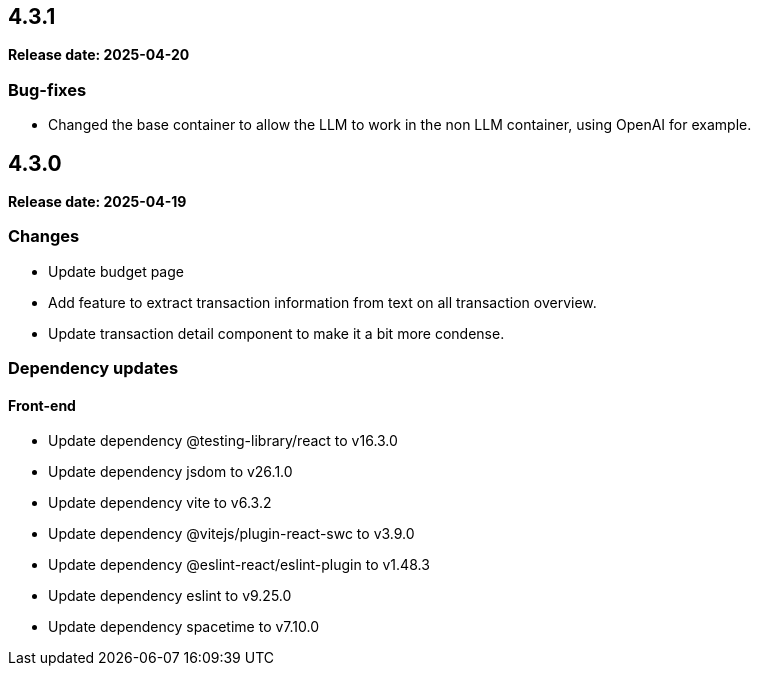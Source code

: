 
== 4.3.1

*Release date: 2025-04-20*

=== Bug-fixes

- Changed the base container to allow the LLM to work in the non LLM container, using OpenAI for example.

== 4.3.0

*Release date: 2025-04-19*

=== Changes

- Update budget page
- Add feature to extract transaction information from text on all transaction overview.
- Update transaction detail component to make it a bit more condense.

=== Dependency updates

==== Front-end

- Update dependency @testing-library/react to v16.3.0
- Update dependency jsdom to v26.1.0
- Update dependency vite to v6.3.2
- Update dependency @vitejs/plugin-react-swc to v3.9.0
- Update dependency @eslint-react/eslint-plugin to v1.48.3
- Update dependency eslint to v9.25.0
- Update dependency spacetime to v7.10.0

